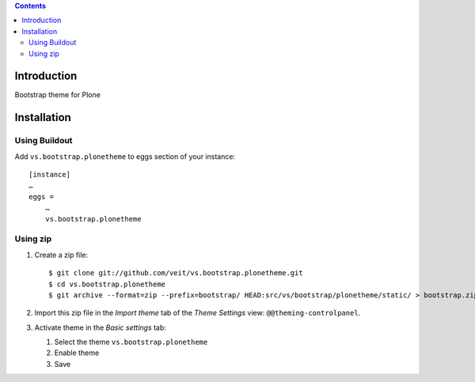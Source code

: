 .. contents::

Introduction
============

Bootstrap theme for Plone

Installation
============

Using Buildout
--------------

Add ``vs.bootstrap.plonetheme`` to eggs section of your instance::

 [instance]
 …
 eggs =
     …
     vs.bootstrap.plonetheme

Using zip
---------

#. Create a zip file::

    $ git clone git://github.com/veit/vs.bootstrap.plonetheme.git
    $ cd vs.bootstrap.plonetheme
    $ git archive --format=zip --prefix=bootstrap/ HEAD:src/vs/bootstrap/plonetheme/static/ > bootstrap.zip

#. Import this zip file in the *Import theme* tab of the *Theme Settings* view:
   ``@@theming-controlpanel``.
#. Activate theme in the *Basic settings* tab:

   #. Select the theme ``vs.bootstrap.plonetheme``
   #. Enable theme
   #. Save

